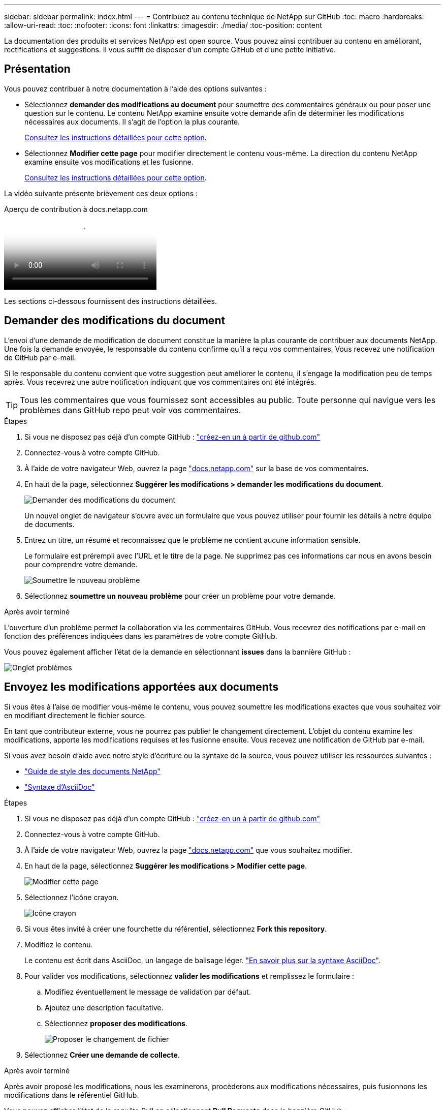 ---
sidebar: sidebar 
permalink: index.html 
---
= Contribuez au contenu technique de NetApp sur GitHub
:toc: macro
:hardbreaks:
:allow-uri-read: 
:toc: 
:nofooter: 
:icons: font
:linkattrs: 
:imagesdir: ./media/
:toc-position: content


[role="lead"]
La documentation des produits et services NetApp est open source. Vous pouvez ainsi contribuer au contenu en améliorant, rectifications et suggestions. Il vous suffit de disposer d'un compte GitHub et d'une petite initiative.



== Présentation

Vous pouvez contribuer à notre documentation à l'aide des options suivantes :

* Sélectionnez *demander des modifications au document* pour soumettre des commentaires généraux ou pour poser une question sur le contenu. Le contenu NetApp examine ensuite votre demande afin de déterminer les modifications nécessaires aux documents. Il s'agit de l'option la plus courante.
+
<<Demander des modifications du document,Consultez les instructions détaillées pour cette option>>.

* Sélectionnez *Modifier cette page* pour modifier directement le contenu vous-même. La direction du contenu NetApp examine ensuite vos modifications et les fusionne.
+
<<Envoyez les modifications apportées aux documents,Consultez les instructions détaillées pour cette option>>.



La vidéo suivante présente brièvement ces deux options :

.Aperçu de contribution à docs.netapp.com
video::37b6207f-30cd-4517-a80a-b08a0138059b[panopto]
Les sections ci-dessous fournissent des instructions détaillées.



== Demander des modifications du document

L'envoi d'une demande de modification de document constitue la manière la plus courante de contribuer aux documents NetApp. Une fois la demande envoyée, le responsable du contenu confirme qu'il a reçu vos commentaires. Vous recevez une notification de GitHub par e-mail.

Si le responsable du contenu convient que votre suggestion peut améliorer le contenu, il s'engage la modification peu de temps après. Vous recevrez une autre notification indiquant que vos commentaires ont été intégrés.


TIP: Tous les commentaires que vous fournissez sont accessibles au public. Toute personne qui navigue vers les problèmes dans GitHub repo peut voir vos commentaires.

.Étapes
. Si vous ne disposez pas déjà d'un compte GitHub : https://github.com/join["créez-en un à partir de github.com"^]
. Connectez-vous à votre compte GitHub.
. À l'aide de votre navigateur Web, ouvrez la page https://docs.netapp.com["docs.netapp.com"] sur la base de vos commentaires.
. En haut de la page, sélectionnez *Suggérer les modifications > demander les modifications du document*.
+
image:screenshot-request-doc-changes.png["Demander des modifications du document"]

+
Un nouvel onglet de navigateur s'ouvre avec un formulaire que vous pouvez utiliser pour fournir les détails à notre équipe de documents.

. Entrez un titre, un résumé et reconnaissez que le problème ne contient aucune information sensible.
+
Le formulaire est prérempli avec l'URL et le titre de la page. Ne supprimez pas ces informations car nous en avons besoin pour comprendre votre demande.

+
image:screenshot-submit-new-issue.png["Soumettre le nouveau problème"]

. Sélectionnez *soumettre un nouveau problème* pour créer un problème pour votre demande.


.Après avoir terminé
L'ouverture d'un problème permet la collaboration via les commentaires GitHub. Vous recevrez des notifications par e-mail en fonction des préférences indiquées dans les paramètres de votre compte GitHub.

Vous pouvez également afficher l'état de la demande en sélectionnant *issues* dans la bannière GitHub :

image:screenshot-issues.png["Onglet problèmes"]



== Envoyez les modifications apportées aux documents

Si vous êtes à l'aise de modifier vous-même le contenu, vous pouvez soumettre les modifications exactes que vous souhaitez voir en modifiant directement le fichier source.

En tant que contributeur externe, vous ne pourrez pas publier le changement directement. L'objet du contenu examine les modifications, apporte les modifications requises et les fusionne ensuite. Vous recevez une notification de GitHub par e-mail.

Si vous avez besoin d'aide avec notre style d'écriture ou la syntaxe de la source, vous pouvez utiliser les ressources suivantes :

* link:style.html["Guide de style des documents NetApp"]
* link:asciidoc_syntax.html["Syntaxe d'AsciiDoc"]


.Étapes
. Si vous ne disposez pas déjà d'un compte GitHub : https://github.com/join["créez-en un à partir de github.com"^]
. Connectez-vous à votre compte GitHub.
. À l'aide de votre navigateur Web, ouvrez la page https://docs.netapp.com["docs.netapp.com"] que vous souhaitez modifier.
. En haut de la page, sélectionnez *Suggérer les modifications > Modifier cette page*.
+
image:screenshot-edit-this-page.png["Modifier cette page"]

. Sélectionnez l'icône crayon.
+
image:screenshot-pencil-icon.png["Icône crayon"]

. Si vous êtes invité à créer une fourchette du référentiel, sélectionnez *Fork this repository*.
. Modifiez le contenu.
+
Le contenu est écrit dans AsciiDoc, un langage de balisage léger. link:asciidoc_syntax.html["En savoir plus sur la syntaxe AsciiDoc"].

. Pour valider vos modifications, sélectionnez *valider les modifications* et remplissez le formulaire :
+
.. Modifiez éventuellement le message de validation par défaut.
.. Ajoutez une description facultative.
.. Sélectionnez *proposer des modifications*.
+
image:screenshot-propose-change.png["Proposer le changement de fichier"]



. Sélectionnez *Créer une demande de collecte*.


.Après avoir terminé
Après avoir proposé les modifications, nous les examinerons, procèderons aux modifications nécessaires, puis fusionnons les modifications dans le référentiel GitHub.

Vous pouvez afficher l'état de la requête Pull en sélectionnant *Pull Requests* dans la bannière GitHub :

image:screenshot-view-pull-requests.png["Extraire l'onglet demande"]

